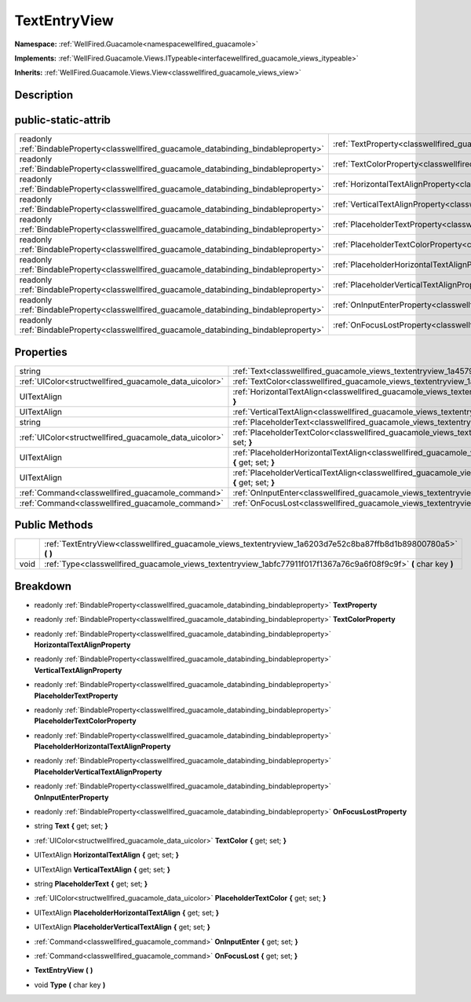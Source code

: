 .. _classwellfired_guacamole_views_textentryview:

TextEntryView
==============

**Namespace:** :ref:`WellFired.Guacamole<namespacewellfired_guacamole>`

**Implements:** :ref:`WellFired.Guacamole.Views.ITypeable<interfacewellfired_guacamole_views_itypeable>`


**Inherits:** :ref:`WellFired.Guacamole.Views.View<classwellfired_guacamole_views_view>`


Description
------------



public-static-attrib
---------------------

+------------------------------------------------------------------------------------------+----------------------------------------------------------------------------------------------------------------------------------+
|readonly :ref:`BindableProperty<classwellfired_guacamole_databinding_bindableproperty>`   |:ref:`TextProperty<classwellfired_guacamole_views_textentryview_1afa21e4b1ae049b6933192519588fa42d>`                              |
+------------------------------------------------------------------------------------------+----------------------------------------------------------------------------------------------------------------------------------+
|readonly :ref:`BindableProperty<classwellfired_guacamole_databinding_bindableproperty>`   |:ref:`TextColorProperty<classwellfired_guacamole_views_textentryview_1a80a1d09b3702315d12023a4cccb40f1b>`                         |
+------------------------------------------------------------------------------------------+----------------------------------------------------------------------------------------------------------------------------------+
|readonly :ref:`BindableProperty<classwellfired_guacamole_databinding_bindableproperty>`   |:ref:`HorizontalTextAlignProperty<classwellfired_guacamole_views_textentryview_1aaaf9ebef4d0ce950dc5169d6c74f09cd>`               |
+------------------------------------------------------------------------------------------+----------------------------------------------------------------------------------------------------------------------------------+
|readonly :ref:`BindableProperty<classwellfired_guacamole_databinding_bindableproperty>`   |:ref:`VerticalTextAlignProperty<classwellfired_guacamole_views_textentryview_1a3e2ba0e29f6a48693e1c5687758f0206>`                 |
+------------------------------------------------------------------------------------------+----------------------------------------------------------------------------------------------------------------------------------+
|readonly :ref:`BindableProperty<classwellfired_guacamole_databinding_bindableproperty>`   |:ref:`PlaceholderTextProperty<classwellfired_guacamole_views_textentryview_1ad398823cd7b2600e94f0125a6aa3fe1e>`                   |
+------------------------------------------------------------------------------------------+----------------------------------------------------------------------------------------------------------------------------------+
|readonly :ref:`BindableProperty<classwellfired_guacamole_databinding_bindableproperty>`   |:ref:`PlaceholderTextColorProperty<classwellfired_guacamole_views_textentryview_1ab2edad3fcc7d08f387a79115a5458199>`              |
+------------------------------------------------------------------------------------------+----------------------------------------------------------------------------------------------------------------------------------+
|readonly :ref:`BindableProperty<classwellfired_guacamole_databinding_bindableproperty>`   |:ref:`PlaceholderHorizontalTextAlignProperty<classwellfired_guacamole_views_textentryview_1a7c32016c2567d1501bbd371294c2a2e4>`    |
+------------------------------------------------------------------------------------------+----------------------------------------------------------------------------------------------------------------------------------+
|readonly :ref:`BindableProperty<classwellfired_guacamole_databinding_bindableproperty>`   |:ref:`PlaceholderVerticalTextAlignProperty<classwellfired_guacamole_views_textentryview_1ac0e122c5ff51391ba5d1378d776b615c>`      |
+------------------------------------------------------------------------------------------+----------------------------------------------------------------------------------------------------------------------------------+
|readonly :ref:`BindableProperty<classwellfired_guacamole_databinding_bindableproperty>`   |:ref:`OnInputEnterProperty<classwellfired_guacamole_views_textentryview_1ac76898485e688fd7f3c69f2acc45eb25>`                      |
+------------------------------------------------------------------------------------------+----------------------------------------------------------------------------------------------------------------------------------+
|readonly :ref:`BindableProperty<classwellfired_guacamole_databinding_bindableproperty>`   |:ref:`OnFocusLostProperty<classwellfired_guacamole_views_textentryview_1a0233247d8bbefea2d03c64f976d4e168>`                       |
+------------------------------------------------------------------------------------------+----------------------------------------------------------------------------------------------------------------------------------+

Properties
-----------

+---------------------------------------------------------+-----------------------------------------------------------------------------------------------------------------------------------------------+
|string                                                   |:ref:`Text<classwellfired_guacamole_views_textentryview_1a4579d1b7a83d4e456c1c047ee2680325>` **{** get; set; **}**                             |
+---------------------------------------------------------+-----------------------------------------------------------------------------------------------------------------------------------------------+
|:ref:`UIColor<structwellfired_guacamole_data_uicolor>`   |:ref:`TextColor<classwellfired_guacamole_views_textentryview_1a4d3486bc0de9e5bd676fc01cd996c7c8>` **{** get; set; **}**                        |
+---------------------------------------------------------+-----------------------------------------------------------------------------------------------------------------------------------------------+
|UITextAlign                                              |:ref:`HorizontalTextAlign<classwellfired_guacamole_views_textentryview_1ab8cf60d00e6766ef742ebf7cab2b3fbe>` **{** get; set; **}**              |
+---------------------------------------------------------+-----------------------------------------------------------------------------------------------------------------------------------------------+
|UITextAlign                                              |:ref:`VerticalTextAlign<classwellfired_guacamole_views_textentryview_1ac3e2721c2a609902f38f7045306e3999>` **{** get; set; **}**                |
+---------------------------------------------------------+-----------------------------------------------------------------------------------------------------------------------------------------------+
|string                                                   |:ref:`PlaceholderText<classwellfired_guacamole_views_textentryview_1a0e3eba7f5ae857af0fce0b39b383cf55>` **{** get; set; **}**                  |
+---------------------------------------------------------+-----------------------------------------------------------------------------------------------------------------------------------------------+
|:ref:`UIColor<structwellfired_guacamole_data_uicolor>`   |:ref:`PlaceholderTextColor<classwellfired_guacamole_views_textentryview_1a3a214fa32573df90c02ed35dab7ed967>` **{** get; set; **}**             |
+---------------------------------------------------------+-----------------------------------------------------------------------------------------------------------------------------------------------+
|UITextAlign                                              |:ref:`PlaceholderHorizontalTextAlign<classwellfired_guacamole_views_textentryview_1abfc167d5d75f769f450e2f4d36c05fd4>` **{** get; set; **}**   |
+---------------------------------------------------------+-----------------------------------------------------------------------------------------------------------------------------------------------+
|UITextAlign                                              |:ref:`PlaceholderVerticalTextAlign<classwellfired_guacamole_views_textentryview_1a98c6bcb110e3b12bc5ddbe4f39a4beaa>` **{** get; set; **}**     |
+---------------------------------------------------------+-----------------------------------------------------------------------------------------------------------------------------------------------+
|:ref:`Command<classwellfired_guacamole_command>`         |:ref:`OnInputEnter<classwellfired_guacamole_views_textentryview_1a265234ced185643fd4c7b369d67fb06d>` **{** get; set; **}**                     |
+---------------------------------------------------------+-----------------------------------------------------------------------------------------------------------------------------------------------+
|:ref:`Command<classwellfired_guacamole_command>`         |:ref:`OnFocusLost<classwellfired_guacamole_views_textentryview_1ac5b33c76f82f33f40d30b98601eb8af0>` **{** get; set; **}**                      |
+---------------------------------------------------------+-----------------------------------------------------------------------------------------------------------------------------------------------+

Public Methods
---------------

+-------------+---------------------------------------------------------------------------------------------------------------------+
|             |:ref:`TextEntryView<classwellfired_guacamole_views_textentryview_1a6203d7e52c8ba87ffb8d1b89800780a5>` **(**  **)**   |
+-------------+---------------------------------------------------------------------------------------------------------------------+
|void         |:ref:`Type<classwellfired_guacamole_views_textentryview_1abfc77911f017f1367a76c9a6f08f9c9f>` **(** char key **)**    |
+-------------+---------------------------------------------------------------------------------------------------------------------+

Breakdown
----------

.. _classwellfired_guacamole_views_textentryview_1afa21e4b1ae049b6933192519588fa42d:

- readonly :ref:`BindableProperty<classwellfired_guacamole_databinding_bindableproperty>` **TextProperty** 

.. _classwellfired_guacamole_views_textentryview_1a80a1d09b3702315d12023a4cccb40f1b:

- readonly :ref:`BindableProperty<classwellfired_guacamole_databinding_bindableproperty>` **TextColorProperty** 

.. _classwellfired_guacamole_views_textentryview_1aaaf9ebef4d0ce950dc5169d6c74f09cd:

- readonly :ref:`BindableProperty<classwellfired_guacamole_databinding_bindableproperty>` **HorizontalTextAlignProperty** 

.. _classwellfired_guacamole_views_textentryview_1a3e2ba0e29f6a48693e1c5687758f0206:

- readonly :ref:`BindableProperty<classwellfired_guacamole_databinding_bindableproperty>` **VerticalTextAlignProperty** 

.. _classwellfired_guacamole_views_textentryview_1ad398823cd7b2600e94f0125a6aa3fe1e:

- readonly :ref:`BindableProperty<classwellfired_guacamole_databinding_bindableproperty>` **PlaceholderTextProperty** 

.. _classwellfired_guacamole_views_textentryview_1ab2edad3fcc7d08f387a79115a5458199:

- readonly :ref:`BindableProperty<classwellfired_guacamole_databinding_bindableproperty>` **PlaceholderTextColorProperty** 

.. _classwellfired_guacamole_views_textentryview_1a7c32016c2567d1501bbd371294c2a2e4:

- readonly :ref:`BindableProperty<classwellfired_guacamole_databinding_bindableproperty>` **PlaceholderHorizontalTextAlignProperty** 

.. _classwellfired_guacamole_views_textentryview_1ac0e122c5ff51391ba5d1378d776b615c:

- readonly :ref:`BindableProperty<classwellfired_guacamole_databinding_bindableproperty>` **PlaceholderVerticalTextAlignProperty** 

.. _classwellfired_guacamole_views_textentryview_1ac76898485e688fd7f3c69f2acc45eb25:

- readonly :ref:`BindableProperty<classwellfired_guacamole_databinding_bindableproperty>` **OnInputEnterProperty** 

.. _classwellfired_guacamole_views_textentryview_1a0233247d8bbefea2d03c64f976d4e168:

- readonly :ref:`BindableProperty<classwellfired_guacamole_databinding_bindableproperty>` **OnFocusLostProperty** 

.. _classwellfired_guacamole_views_textentryview_1a4579d1b7a83d4e456c1c047ee2680325:

- string **Text** **{** get; set; **}**

.. _classwellfired_guacamole_views_textentryview_1a4d3486bc0de9e5bd676fc01cd996c7c8:

- :ref:`UIColor<structwellfired_guacamole_data_uicolor>` **TextColor** **{** get; set; **}**

.. _classwellfired_guacamole_views_textentryview_1ab8cf60d00e6766ef742ebf7cab2b3fbe:

- UITextAlign **HorizontalTextAlign** **{** get; set; **}**

.. _classwellfired_guacamole_views_textentryview_1ac3e2721c2a609902f38f7045306e3999:

- UITextAlign **VerticalTextAlign** **{** get; set; **}**

.. _classwellfired_guacamole_views_textentryview_1a0e3eba7f5ae857af0fce0b39b383cf55:

- string **PlaceholderText** **{** get; set; **}**

.. _classwellfired_guacamole_views_textentryview_1a3a214fa32573df90c02ed35dab7ed967:

- :ref:`UIColor<structwellfired_guacamole_data_uicolor>` **PlaceholderTextColor** **{** get; set; **}**

.. _classwellfired_guacamole_views_textentryview_1abfc167d5d75f769f450e2f4d36c05fd4:

- UITextAlign **PlaceholderHorizontalTextAlign** **{** get; set; **}**

.. _classwellfired_guacamole_views_textentryview_1a98c6bcb110e3b12bc5ddbe4f39a4beaa:

- UITextAlign **PlaceholderVerticalTextAlign** **{** get; set; **}**

.. _classwellfired_guacamole_views_textentryview_1a265234ced185643fd4c7b369d67fb06d:

- :ref:`Command<classwellfired_guacamole_command>` **OnInputEnter** **{** get; set; **}**

.. _classwellfired_guacamole_views_textentryview_1ac5b33c76f82f33f40d30b98601eb8af0:

- :ref:`Command<classwellfired_guacamole_command>` **OnFocusLost** **{** get; set; **}**

.. _classwellfired_guacamole_views_textentryview_1a6203d7e52c8ba87ffb8d1b89800780a5:

-  **TextEntryView** **(**  **)**

.. _classwellfired_guacamole_views_textentryview_1abfc77911f017f1367a76c9a6f08f9c9f:

- void **Type** **(** char key **)**

